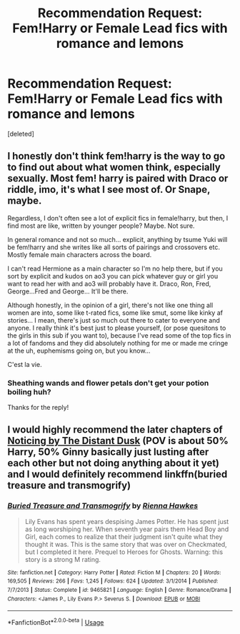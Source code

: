 #+TITLE: Recommendation Request: Fem!Harry or Female Lead fics with romance and lemons

* Recommendation Request: Fem!Harry or Female Lead fics with romance and lemons
:PROPERTIES:
:Score: 0
:DateUnix: 1562170003.0
:DateShort: 2019-Jul-03
:FlairText: Request
:END:
[deleted]


** I honestly don't think fem!harry is the way to go to find out about what women think, especially sexually. Most fem! harry is paired with Draco or riddle, imo, it's what I see most of. Or Snape, maybe.

Regardless, I don't often see a lot of explicit fics in female!harry, but then, I find most are like, written by younger people? Maybe. Not sure.

In general romance and not so much... explicit, anything by tsume Yuki will be fem!harry and she writes like all sorts of pairings and crossovers etc. Mostly female main characters across the board.

I can't read Hermione as a main character so I'm no help there, but if you sort by explicit and kudos on ao3 you can pick whatever guy or girl you want to read her with and ao3 will probably have it. Draco, Ron, Fred, George...Fred and George... It'll be there.

Although honestly, in the opinion of a girl, there's not like one thing all women are into, some like t-rated fics, some like smut, some like kinky af stories... I mean, there's just so much out there to cater to everyone and anyone. I really think it's best just to please yourself, (or pose quesitons to the girls in this sub if you want to), because I've read some of the top fics in a lot of fandoms and they did absolutely nothing for me or made me cringe at the uh, euphemisms going on, but you know...

C'est la vie.
:PROPERTIES:
:Author: ohplume
:Score: 3
:DateUnix: 1562210772.0
:DateShort: 2019-Jul-04
:END:

*** Sheathing wands and flower petals don't get your potion boiling huh?

Thanks for the reply!
:PROPERTIES:
:Author: JustRuss79
:Score: 1
:DateUnix: 1562222225.0
:DateShort: 2019-Jul-04
:END:


** I would highly recommend the later chapters of [[https://archiveofourown.org/works/15936890/chapters/37161587][Noticing by The Distant Dusk]] (POV is about 50% Harry, 50% Ginny basically just lusting after each other but not doing anything about it yet) and I would definitely recommend linkffn(buried treasure and transmogrify)
:PROPERTIES:
:Author: FitzDizzyspells
:Score: 1
:DateUnix: 1562171347.0
:DateShort: 2019-Jul-03
:END:

*** [[https://www.fanfiction.net/s/9465821/1/][*/Buried Treasure and Transmogrify/*]] by [[https://www.fanfiction.net/u/835930/Rienna-Hawkes][/Rienna Hawkes/]]

#+begin_quote
  Lily Evans has spent years despising James Potter. He has spent just as long worshiping her. When seventh year pairs them Head Boy and Girl, each comes to realize that their judgment isn't quite what they thought it was. This is the same story that was over on Checkmated, but I completed it here. Prequel to Heroes for Ghosts. Warning: this story is a strong M rating.
#+end_quote

^{/Site/:} ^{fanfiction.net} ^{*|*} ^{/Category/:} ^{Harry} ^{Potter} ^{*|*} ^{/Rated/:} ^{Fiction} ^{M} ^{*|*} ^{/Chapters/:} ^{20} ^{*|*} ^{/Words/:} ^{169,505} ^{*|*} ^{/Reviews/:} ^{266} ^{*|*} ^{/Favs/:} ^{1,245} ^{*|*} ^{/Follows/:} ^{624} ^{*|*} ^{/Updated/:} ^{3/1/2014} ^{*|*} ^{/Published/:} ^{7/7/2013} ^{*|*} ^{/Status/:} ^{Complete} ^{*|*} ^{/id/:} ^{9465821} ^{*|*} ^{/Language/:} ^{English} ^{*|*} ^{/Genre/:} ^{Romance/Drama} ^{*|*} ^{/Characters/:} ^{<James} ^{P.,} ^{Lily} ^{Evans} ^{P.>} ^{Severus} ^{S.} ^{*|*} ^{/Download/:} ^{[[http://www.ff2ebook.com/old/ffn-bot/index.php?id=9465821&source=ff&filetype=epub][EPUB]]} ^{or} ^{[[http://www.ff2ebook.com/old/ffn-bot/index.php?id=9465821&source=ff&filetype=mobi][MOBI]]}

--------------

*FanfictionBot*^{2.0.0-beta} | [[https://github.com/tusing/reddit-ffn-bot/wiki/Usage][Usage]]
:PROPERTIES:
:Author: FanfictionBot
:Score: 1
:DateUnix: 1562171379.0
:DateShort: 2019-Jul-03
:END:
